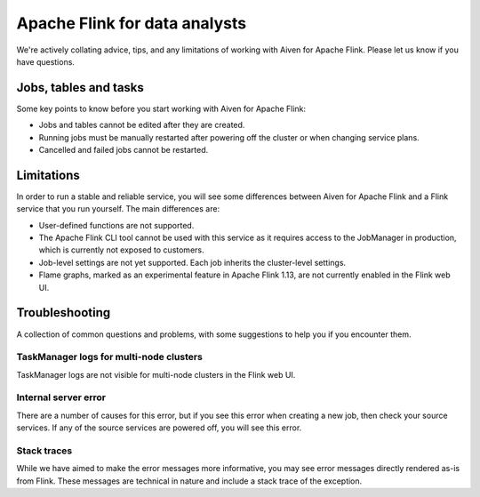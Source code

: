 Apache Flink for data analysts
==============================

We're actively collating advice, tips, and any limitations of working with Aiven for Apache Flink. Please let us know if you have questions.

Jobs, tables and tasks
----------------------

Some key points to know before you start working with Aiven for Apache Flink:

* Jobs and tables cannot be edited after they are created.
* Running jobs must be manually restarted after powering off the cluster or when changing service plans.
* Cancelled and failed jobs cannot be restarted.

Limitations
-----------

In order to run a stable and reliable service, you will see some differences between Aiven for Apache Flink and a Flink service that you run yourself. The main differences are:

* User-defined functions are not supported.
* The Apache Flink CLI tool cannot be used with this service as it requires access to the JobManager in production, which is currently not exposed to customers.
* Job-level settings are not yet supported. Each job inherits the cluster-level settings.
* Flame graphs, marked as an experimental feature in Apache Flink 1.13, are not currently enabled in the Flink web UI.

Troubleshooting
---------------

A collection of common questions and problems, with some suggestions to help you if you encounter them.

TaskManager logs for multi-node clusters
''''''''''''''''''''''''''''''''''''''''

TaskManager logs are not visible for multi-node clusters in the Flink web UI.


Internal server error
'''''''''''''''''''''

There are a number of causes for this error, but if you see this error when creating a new job, then check your source services. If any of the source services are powered off, you will see this error.

Stack traces
''''''''''''

While we have aimed to make the error messages more informative, you may see error messages directly rendered as-is from Flink. These messages are technical in nature and include a stack trace of the exception.

